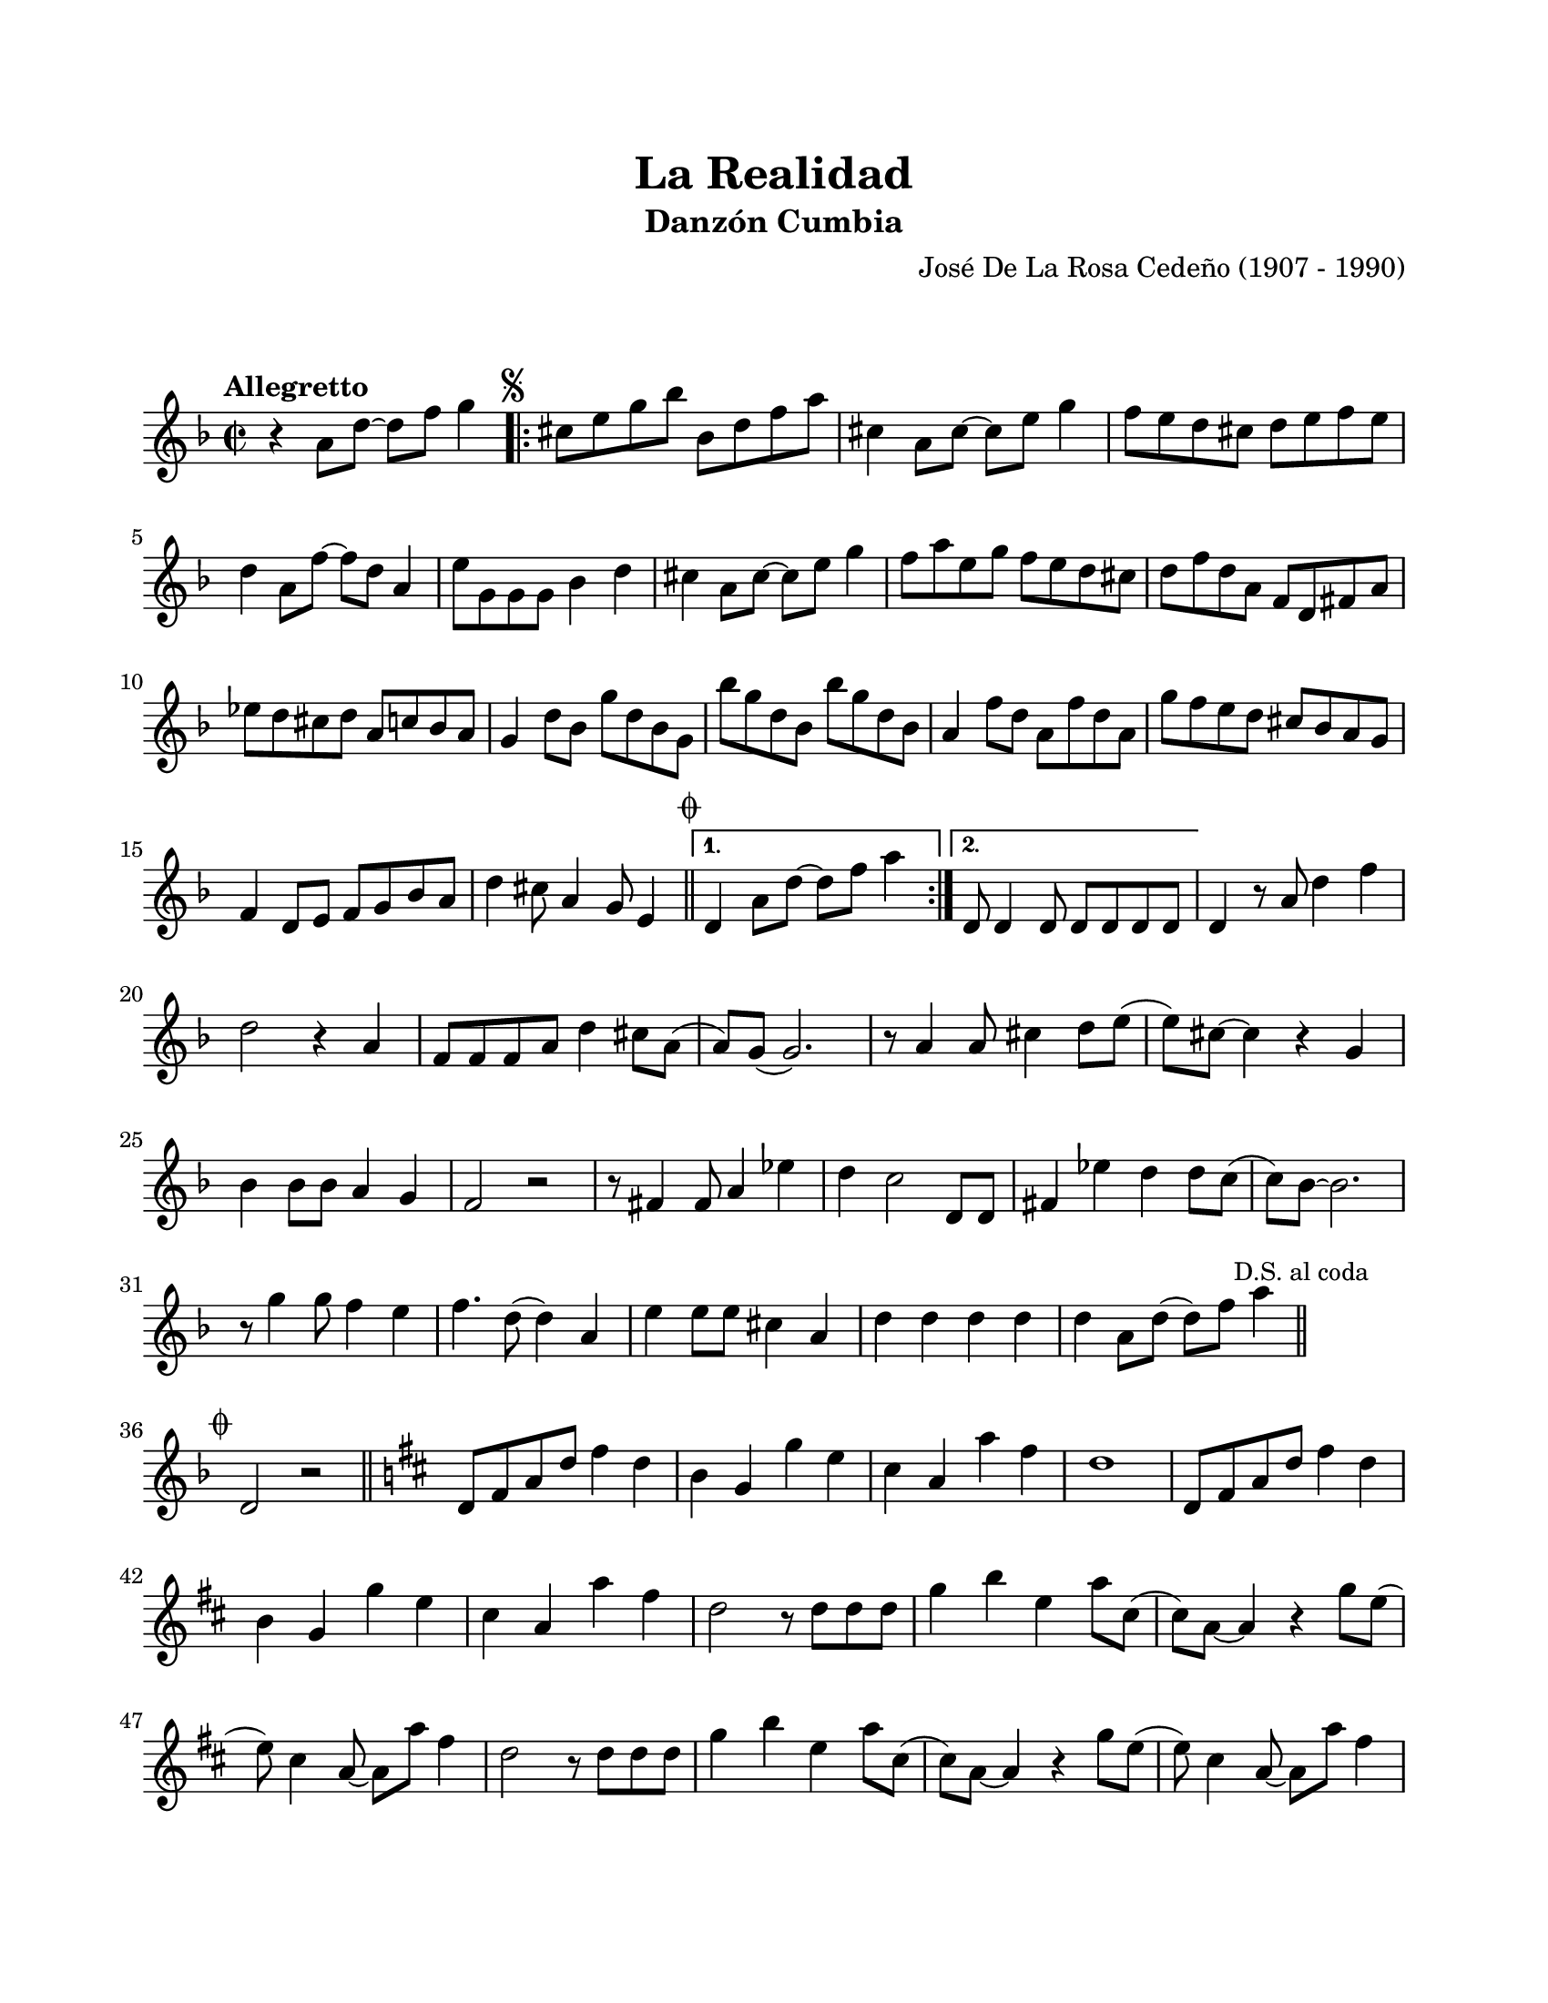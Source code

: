 #(define output-id "CMB05")
\version "2.24.0"
\header {
	title = "La Realidad"
	subtitle = "Danzón Cumbia"
	composer = "José De La Rosa Cedeño (1907 - 1990)"
	tagline = ##f
}

\paper {
	#(set-paper-size "letter")
	top-margin = 20
	left-margin = 20
	right-margin = 20
	bottom-margin = 25
	print-page-number = false
	indent = 0
}

\markup \vspace #2

global= {
	\key f \major
	\time 2/2
	\tempo "Allegretto"
}

melodia = \new Voice \relative c' {
	r4 a'8 d ~ d f g4 |
	\repeat volta 2 {
		\mark \markup { \small \musicglyph #"scripts.segno" }
		cis,8 e g bes bes, d f a | cis,4 a8 cis ~ cis e g4 | 
		f8 e d cis d e f e | d4 a8 f' ~ f d a4 | e'8 g, g g bes4 d | 
		cis4 a8 cis ~ cis e g4 | f8 a e g f e d cis | 
		d f d a f d fis a | ees' d cis d a c bes a |
		g4 d'8 bes g' d bes g | bes' g d bes bes' g d bes | 
		a4 f'8 d a f' d a | g'8 f e d cis bes a g | 
		f4 d8 e f g bes a | 
		d4 cis8 a4 g8 e4 |
		\mark \markup { \small \musicglyph #"scripts.coda" }
		\bar "||"
	}
	\alternative {
		{ d4 a'8 d ~ d f a4 | }
		{ d,,8 d4 d8 d d d d | }
	}
	d4 r8 a'8 d4 f | d2 r4 a4 | f8 f f a d4 cis8 a( | a) g8( g2.) |
	r8 a4 a8 cis4 d8 e( | e) cis ~ cis4 r4 g4 | bes4 bes8 bes a4 g | f2 r2 |
	r8 fis4 fis8 a4 ees'4 | d4 c2 d,8 d | fis4 ees' d d8 c( | 
	c) bes ~ bes2. | r8 g'4 g8 f4 e | f4. d8( d4) a | 
	e'4 e8 e8 cis4 a | d4 d d d | 
	d a8 d( d) f a4 | 
	\mark \markup { \small "D.S. al coda" }
	\bar "||"
	\cadenzaOn
		\stopStaff
			\repeat unfold 1 {
				s1
				\bar ""
			}
		\startStaff
	\cadenzaOff
	\break
	\mark \markup { \small \musicglyph #"scripts.coda" }
	d,,2 r2 | 
	\bar "||"
	\key b \minor
	d8 fis a d fis4 d | b4 g g' e | cis a a' fis | d1 |
	d,8 fis a d fis4 d | b g g' e | cis a a' fis | d2 r8 d8 d d |
	g4 b e, a8 cis,( | cis) a8 ~ a4 r4 g'8 e8( | e8) cis4 a8 ~ a8 a' fis4 |
	d2 r8 d8 d d | g4 b e, a8 cis,( | cis) a ~ a4 r4 g'8 e( | 
	e) cis4 a8 ~ a a' fis4 | d2 r8 d,8 d fis | 
	\repeat volta 2 {
		a4. d8 g,4 e'8 cis( | cis) a4 a8 g'4 e | fis d b g | 
	}
	\alternative { 
		{ a2 r8 d,8 d fis | }
		{ a4 r8 a8 a d fis d | }
	}
	\bar ".|:"
	b4 g' e cis | a' r8 a,8 a d fis d | b4 g e8 e cis4 |
	a'4 r8 a8 a d fis d | 
	\bar ":|."
	b4 g' e cis | a'4 r8 a,8 a d fis d | 
	b4 g e8 e cis4 | a'8 a r8 a8 a4 d8 d | d1 
	\bar "|."
}


acordes = \chordmode {
%% acordes de guitarra / mejorana
}

lirica = \lyricmode {
%% letra
}

\score { %% genera el PDF
<<
	\language "espanol"
	\new ChordNames {
		\set chordChanges = ##t
		\set noChordSymbol = ##f
		\override ChordName.font-size = #-0.9
		\override ChordName.direction = #UP
		\acordes
	}
	\new Staff
		<< \global \melodia >>
	\addlyrics \lirica
	\override Lyrics.LyricText.font-size = #-0.5
>>
\layout {}
}

\score { %% genera la muestra MIDI melódica
	\unfoldRepeats { \melodia }
	\midi { \tempo 4 = 130 } 
}